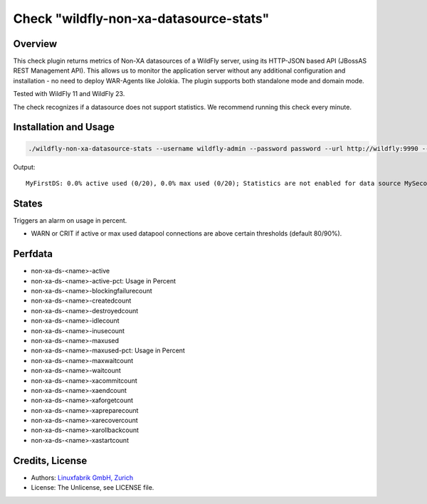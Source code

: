 Check "wildfly-non-xa-datasource-stats"
=======================================

Overview
--------

This check plugin returns metrics of Non-XA datasources of a WildFly server, using its HTTP-JSON based API (JBossAS REST Management API). This allows us to monitor the application server without any additional configuration and installation - no need to deploy WAR-Agents like Jolokia. The plugin supports both standalone mode and domain mode.

Tested with WildFly 11 and WildFly 23.

The check recognizes if a datasource does not support statistics. We recommend running this check every minute.


Installation and Usage
----------------------

.. code-block:: bash

    ./wildfly-non-xa-datasource-stats --username wildfly-admin --password password --url http://wildfly:9990 --warning 80 --critical 90

Output::

    MyFirstDS: 0.0% active used (0/20), 0.0% max used (0/20); Statistics are not enabled for data source MySecondDS


States
------

Triggers an alarm on usage in percent.

* WARN or CRIT if active or max used datapool connections are above certain thresholds (default 80/90%).


Perfdata
--------

* non-xa-ds-<name>-active
* non-xa-ds-<name>-active-pct: Usage in Percent
* non-xa-ds-<name>-blockingfailurecount
* non-xa-ds-<name>-createdcount
* non-xa-ds-<name>-destroyedcount
* non-xa-ds-<name>-idlecount
* non-xa-ds-<name>-inusecount
* non-xa-ds-<name>-maxused
* non-xa-ds-<name>-maxused-pct: Usage in Percent
* non-xa-ds-<name>-maxwaitcount
* non-xa-ds-<name>-waitcount
* non-xa-ds-<name>-xacommitcount
* non-xa-ds-<name>-xaendcount
* non-xa-ds-<name>-xaforgetcount
* non-xa-ds-<name>-xapreparecount
* non-xa-ds-<name>-xarecovercount
* non-xa-ds-<name>-xarollbackcount
* non-xa-ds-<name>-xastartcount


Credits, License
----------------

* Authors: `Linuxfabrik GmbH, Zurich <https://www.linuxfabrik.ch>`_
* License: The Unlicense, see LICENSE file.
